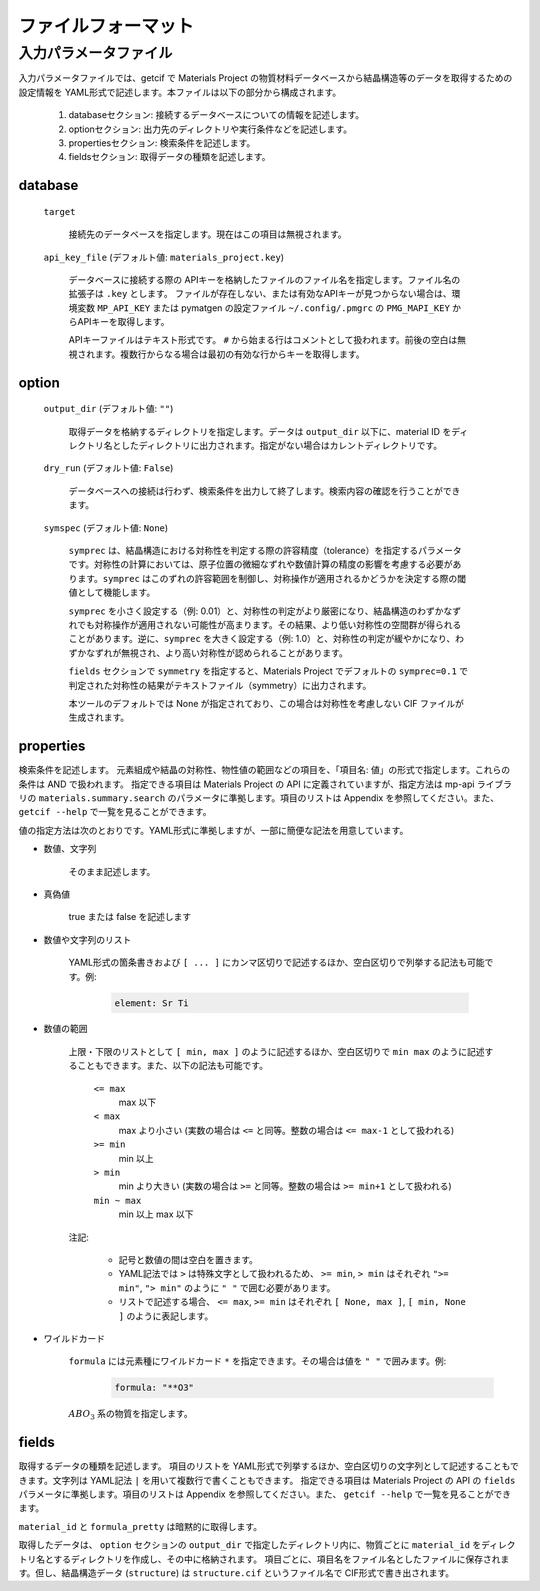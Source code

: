 .. _sec-getcif-fileformat:

======================
ファイルフォーマット
======================

入力パラメータファイル
======================

入力パラメータファイルでは、getcif で Materials Project の物質材料データベースから結晶構造等のデータを取得するための設定情報を YAML形式で記述します。本ファイルは以下の部分から構成されます。

  #. databaseセクション: 接続するデータベースについての情報を記述します。

  #. optionセクション: 出力先のディレクトリや実行条件などを記述します。

  #. propertiesセクション: 検索条件を記述します。

  #. fieldsセクション: 取得データの種類を記述します。
     
database
--------------------------------

  ``target``

    接続先のデータベースを指定します。現在はこの項目は無視されます。

  ``api_key_file`` (デフォルト値: ``materials_project.key``)

    データベースに接続する際の APIキーを格納したファイルのファイル名を指定します。ファイル名の拡張子は ``.key`` とします。
    ファイルが存在しない、または有効なAPIキーが見つからない場合は、環境変数 ``MP_API_KEY`` または pymatgen の設定ファイル ``~/.config/.pmgrc`` の ``PMG_MAPI_KEY`` からAPIキーを取得します。

    APIキーファイルはテキスト形式です。 ``#`` から始まる行はコメントとして扱われます。前後の空白は無視されます。複数行からなる場合は最初の有効な行からキーを取得します。


option
--------------------------------

  ``output_dir`` (デフォルト値: ``""``)

    取得データを格納するディレクトリを指定します。データは ``output_dir`` 以下に、material ID をディレクトリ名としたディレクトリに出力されます。指定がない場合はカレントディレクトリです。

  ``dry_run`` (デフォルト値: ``False``)

    データベースへの接続は行わず、検索条件を出力して終了します。検索内容の確認を行うことができます。

  ``symspec`` (デフォルト値: ``None``)

    ``symprec`` は、結晶構造における対称性を判定する際の許容精度（tolerance）を指定するパラメータです。対称性の計算においては、原子位置の微細なずれや数値計算の精度の影響を考慮する必要があります。``symprec`` はこのずれの許容範囲を制御し、対称操作が適用されるかどうかを決定する際の閾値として機能します。

    ``symprec`` を小さく設定する（例: 0.01）と、対称性の判定がより厳密になり、結晶構造のわずかなずれでも対称操作が適用されない可能性が高まります。その結果、より低い対称性の空間群が得られることがあります。逆に、``symprec`` を大きく設定する（例: 1.0）と、対称性の判定が緩やかになり、わずかなずれが無視され、より高い対称性が認められることがあります。

    ``fields`` セクションで ``symmetry`` を指定すると、Materials Project でデフォルトの ``symprec=0.1`` で判定された対称性の結果がテキストファイル（symmetry）に出力されます。

    本ツールのデフォルトでは None が指定されており、この場合は対称性を考慮しない CIF ファイルが生成されます。


properties
--------------------------------
検索条件を記述します。
元素組成や結晶の対称性、物性値の範囲などの項目を、「項目名: 値」の形式で指定します。これらの条件は AND で扱われます。
指定できる項目は Materials Project の API に定義されていますが、指定方法は mp-api ライブラリの ``materials.summary.search`` のパラメータに準拠します。項目のリストは Appendix を参照してください。また、 ``getcif --help`` で一覧を見ることができます。

値の指定方法は次のとおりです。YAML形式に準拠しますが、一部に簡便な記法を用意しています。

- 数値、文字列

   そのまま記述します。

- 真偽値

   true または false を記述します

- 数値や文字列のリスト

   YAML形式の箇条書きおよび ``[ ... ]`` にカンマ区切りで記述するほか、空白区切りで列挙する記法も可能です。例:

     .. code:: yaml

         element: Sr Ti

- 数値の範囲

   上限・下限のリストとして ``[ min, max ]`` のように記述するほか、空白区切りで ``min max`` のように記述することもできます。また、以下の記法も可能です。

     ``<= max``
       max 以下

     ``< max``
       max より小さい (実数の場合は ``<=`` と同等。整数の場合は ``<= max-1`` として扱われる)

     ``>= min``
       min 以上

     ``> min``
       min より大きい (実数の場合は ``>=`` と同等。整数の場合は ``>= min+1`` として扱われる)

     ``min ~ max``
       min 以上 max 以下

   注記:

     - 記号と数値の間は空白を置きます。

     - YAML記法では ``>`` は特殊文字として扱われるため、 ``>= min``, ``> min`` はそれぞれ ``">= min"``, ``"> min"`` のように ``" "`` で囲む必要があります。

     - リストで記述する場合、 ``<= max``, ``>= min`` はそれぞれ ``[ None, max ]``, ``[ min, None ]`` のように表記します。

- ワイルドカード

     ``formula`` には元素種にワイルドカード ``*`` を指定できます。その場合は値を ``" "`` で囲みます。例:
         .. code:: yaml

             formula: "**O3"

     :math:`ABO_3` 系の物質を指定します。
     
fields
--------------------------------
取得するデータの種類を記述します。
項目のリストを YAML形式で列挙するほか、空白区切りの文字列として記述することもできます。文字列は YAML記法 ``|`` を用いて複数行で書くこともできます。
指定できる項目は Materials Project の API の ``fields`` パラメータに準拠します。項目のリストは Appendix を参照してください。また、 ``getcif --help`` で一覧を見ることができます。

``material_id`` と ``formula_pretty`` は暗黙的に取得します。

取得したデータは、 ``option`` セクションの ``output_dir`` で指定したディレクトリ内に、物質ごとに ``material_id`` をディレクトリ名とするディレクトリを作成し、その中に格納されます。
項目ごとに、項目名をファイル名としたファイルに保存されます。但し、結晶構造データ (``structure``) は ``structure.cif`` というファイル名で CIF形式で書き出されます。
